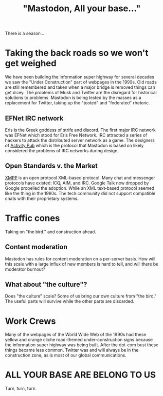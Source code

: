 #+layout: post
#+title: "Mastodon, All your base..."
#+tag: mastodon
There is a season...

* Taking the back roads so we won't get weighed

We have been building the information super highway for several decades we saw the "Under Construction" part of webpages in the 1990s.
Old roads are still remembered and taken when a major bridge is removed things can get dicey.
The problems of Musk and Twitter are the disregard for historical solutions to problems.
Mastodon is being tested by the masses as a replacement for Twitter, taking up the "tooted" and "federated" rhetoric.



** EFNet IRC network
Eris is the Greek goddess of strife and discord.
The first major IRC network was EFNet which stood for Eris Free Network.
IRC attracted a series of hackers to attack the distributed server network as a game.
The designers of [[https://www.w3.org/TR/activitypub/][Activity Pub]] which is the protocol that Mastodon is based on likely considered the problems of IRC networks during design.

** Open Standards v. the Market
[[https://xmpp.org/][XMPP]] is an open protocol XML-based protocol.
Many chat and  messenger protocols have existed:  ICQ, AIM, and IRC.
Google Talk now dropped by Google propelled the adoption.
While an  XML text-based protocol seemed like the thing in the 1990s. The tech community did not support compatible chats with their proprietary systems.

* Traffic cones

Taking on "the bird." and construction ahead.

** Content moderation
Mastodon has rules for content moderation on a per-server basis.
How will this scale with a large influx of new members is hard to tell,
and will there be moderator burnout?

** What about  "the culture"?
Does "the culture" scale?
Some of us bring our own culture from "the bird."
The useful parts will survive while the other parts are discarded.

* Work Crews
Many of the webpages of the World Wide Web of the 1990s had these yellow and orange cliche road-themed under-construction signs
because the information super highway was being built.
After the dot-com bust these things became less common.
Twitter was and will always be in the construction zone, as is most of our global communications.


* ALL YOUR BASE ARE BELONG TO US
Turn, turn, turn.
